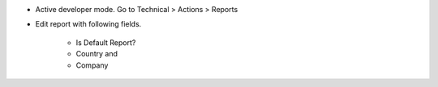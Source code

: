 * Active developer mode. Go to Technical > Actions > Reports
* Edit report with following fields.

   * Is Default Report?
   * Country and
   * Company

